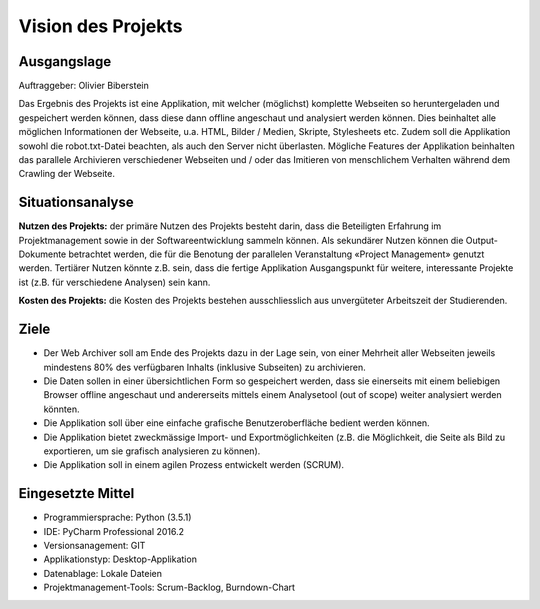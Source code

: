 **Vision des Projekts**
***********************

Ausgangslage
============
Auftraggeber: Olivier Biberstein

Das Ergebnis des Projekts ist eine Applikation, mit welcher (möglichst) komplette Webseiten so heruntergeladen und gespeichert werden können, dass diese dann offline angeschaut und analysiert werden können. Dies beinhaltet alle möglichen Informationen der Webseite, u.a. HTML, Bilder / Medien, Skripte, Stylesheets etc. Zudem soll die Applikation sowohl die robot.txt-Datei beachten, als auch den Server nicht überlasten.
Mögliche Features der Applikation beinhalten das parallele Archivieren verschiedener Webseiten und / oder das Imitieren von menschlichem Verhalten während dem Crawling der Webseite.


Situationsanalyse
=================
**Nutzen des Projekts:** der primäre Nutzen des Projekts besteht darin, dass die Beteiligten Erfahrung im Projektmanagement sowie in der Softwareentwicklung sammeln können. Als sekundärer Nutzen können die Output-Dokumente betrachtet werden, die für die Benotung der parallelen Veranstaltung «Project Management» genutzt werden. Tertiärer Nutzen könnte z.B. sein, dass die fertige Applikation Ausgangspunkt für weitere, interessante Projekte ist (z.B. für verschiedene Analysen) sein kann.

**Kosten des Projekts:** die Kosten des Projekts bestehen ausschliesslich aus unvergüteter Arbeitszeit der Studierenden.

Ziele
=====
- Der Web Archiver soll am Ende des Projekts dazu in der Lage sein, von einer Mehrheit aller Webseiten jeweils mindestens 80% des verfügbaren Inhalts (inklusive Subseiten) zu archivieren.
- Die Daten sollen in einer übersichtlichen Form so gespeichert werden, dass sie einerseits mit einem beliebigen Browser offline angeschaut und andererseits mittels einem Analysetool (out of scope) weiter analysiert werden könnten.
- Die Applikation soll über eine einfache grafische Benutzeroberfläche bedient werden können.
- Die Applikation bietet zweckmässige Import- und Exportmöglichkeiten (z.B. die Möglichkeit, die Seite als Bild zu exportieren, um sie grafisch analysieren zu können).
- Die Applikation soll in einem agilen Prozess entwickelt werden (SCRUM).

Eingesetzte Mittel
==================
- Programmiersprache: Python (3.5.1)
- IDE: PyCharm Professional 2016.2
- Versionsanagement: GIT
- Applikationstyp: Desktop-Applikation
- Datenablage: Lokale Dateien
- Projektmanagement-Tools: Scrum-Backlog, Burndown-Chart
